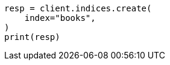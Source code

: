 // This file is autogenerated, DO NOT EDIT
// quickstart/getting-started.asciidoc:54

[source, python]
----
resp = client.indices.create(
    index="books",
)
print(resp)
----
